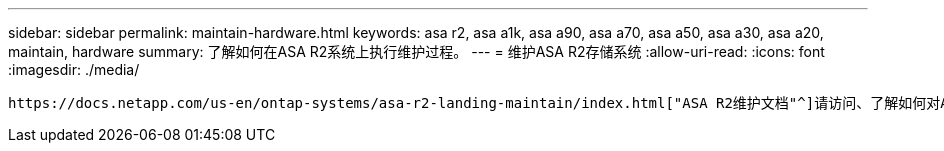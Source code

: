 ---
sidebar: sidebar 
permalink: maintain-hardware.html 
keywords: asa r2, asa a1k, asa a90, asa a70, asa a50, asa a30, asa a20, maintain, hardware 
summary: 了解如何在ASA R2系统上执行维护过程。 
---
= 维护ASA R2存储系统
:allow-uri-read: 
:icons: font
:imagesdir: ./media/


[role="lead"]
 https://docs.netapp.com/us-en/ontap-systems/asa-r2-landing-maintain/index.html["ASA R2维护文档"^]请访问、了解如何对ASA R2系统组件执行维护过程。
